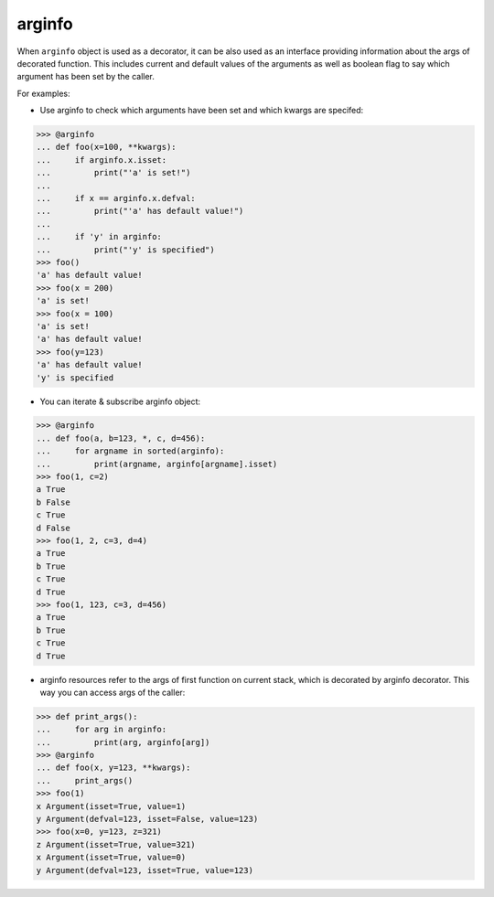 arginfo
=======

When ``arginfo`` object is used as a decorator, it can be also used as
an interface providing information about the args of decorated function.
This includes current and default values of the arguments as well as
boolean flag to say which argument has been set by the caller.

For examples:

* Use arginfo to check which arguments have been set and which kwargs are specifed:

>>> @arginfo
... def foo(x=100, **kwargs):
...     if arginfo.x.isset:
...         print("'a' is set!")
...
...     if x == arginfo.x.defval:
...         print("'a' has default value!")
...
...     if 'y' in arginfo:
...         print("'y' is specified")
>>> foo()
'a' has default value!
>>> foo(x = 200)
'a' is set!
>>> foo(x = 100)
'a' is set!
'a' has default value!
>>> foo(y=123)
'a' has default value!
'y' is specified

* You can iterate & subscribe arginfo object:

>>> @arginfo
... def foo(a, b=123, *, c, d=456):
...     for argname in sorted(arginfo):
...         print(argname, arginfo[argname].isset)
>>> foo(1, c=2)
a True
b False
c True
d False
>>> foo(1, 2, c=3, d=4)
a True
b True
c True
d True
>>> foo(1, 123, c=3, d=456)
a True
b True
c True
d True

* arginfo resources refer to the args of first function on current stack, which is decorated by arginfo decorator. This way you can access args of the caller:

>>> def print_args():           
...     for arg in arginfo:     
...         print(arg, arginfo[arg])
>>> @arginfo
... def foo(x, y=123, **kwargs):
...     print_args()  
>>> foo(1)
x Argument(isset=True, value=1)
y Argument(defval=123, isset=False, value=123)
>>> foo(x=0, y=123, z=321)
z Argument(isset=True, value=321)
x Argument(isset=True, value=0)
y Argument(defval=123, isset=True, value=123)
